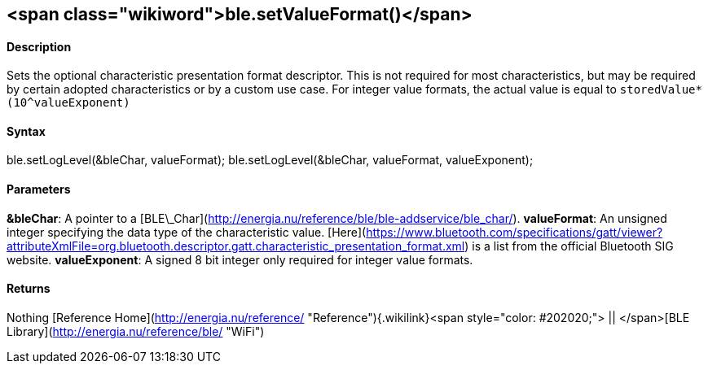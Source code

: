 <span class="wikiword">ble.setValueFormat()</span>
--------------------------------------------------

#### Description

Sets the optional characteristic presentation format descriptor. This is
not required for most characteristics, but may be required by certain
adopted characteristics or by a custom use case. For integer value
formats, the actual value is equal to `storedValue*(10^valueExponent)`

#### Syntax

ble.setLogLevel(&bleChar, valueFormat); ble.setLogLevel(&bleChar,
valueFormat, valueExponent);

#### Parameters

**&bleChar**: A pointer to a
[BLE\_Char](http://energia.nu/reference/ble/ble-addservice/ble_char/).
**valueFormat**: An unsigned integer specifying the data type of the
characteristic value.
[Here](https://www.bluetooth.com/specifications/gatt/viewer?attributeXmlFile=org.bluetooth.descriptor.gatt.characteristic_presentation_format.xml)
is a list from the official Bluetooth SIG website. **valueExponent**: A
signed 8 bit integer only required for integer value formats.

#### Returns

Nothing [Reference
Home](http://energia.nu/reference/ "Reference"){.wikilink}<span
style="color: #202020;"> || </span>[BLE
Library](http://energia.nu/reference/ble/ "WiFi")
